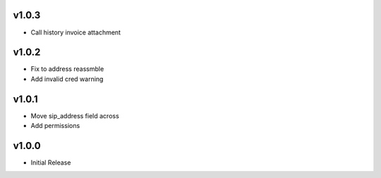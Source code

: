 v1.0.3
======
* Call history invoice attachment

v1.0.2
======
* Fix to address reassmble
* Add invalid cred warning

v1.0.1
======
* Move sip_address field across
* Add permissions

v1.0.0
======
* Initial Release